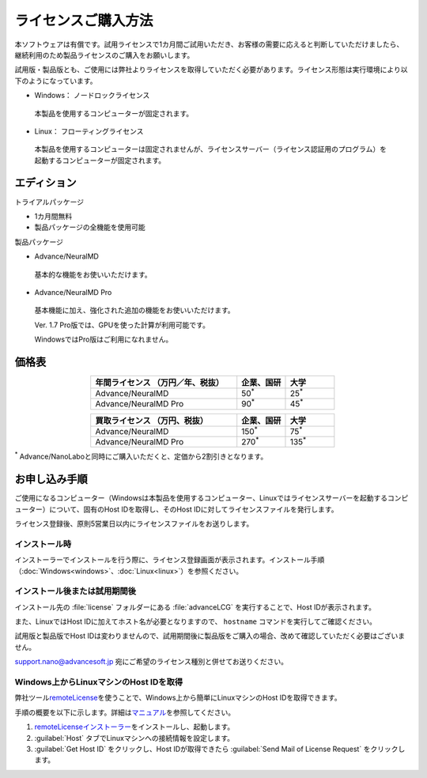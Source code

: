 .. _purchase:

====================
ライセンスご購入方法
====================

本ソフトウェアは有償です。試用ライセンスで1カ月間ご試用いただき、お客様の需要に応えると判断していただけましたら、継続利用のため製品ライセンスのご購入をお願いします。

試用版・製品版とも、ご使用には弊社よりライセンスを取得していただく必要があります。ライセンス形態は実行環境により以下のようになっています。

* Windows： ノードロックライセンス

 本製品を使用するコンピューターが固定されます。

* Linux： フローティングライセンス

 本製品を使用するコンピューターは固定されませんが、ライセンスサーバー（ライセンス認証用のプログラム）を起動するコンピューターが固定されます。

.. _edition:

エディション
==============

トライアルパッケージ

* 1カ月間無料
* 製品パッケージの全機能を使用可能

製品パッケージ

* Advance/NeuralMD

 基本的な機能をお使いいただけます。

* Advance/NeuralMD Pro

 基本機能に加え、強化された追加の機能をお使いいただけます。

 Ver. 1.7 Pro版では、GPUを使った計算が利用可能です。

 WindowsではPro版はご利用になれません。

.. _pricing:

価格表
==============

.. table::
   :widths: 300,100,100
   :class: align-center

   +-----------------------------------------------+--------------------------------+-------------------------------+
   |  年間ライセンス            （万円／年、税抜） |   企業、国研                   |         大学                  |
   +===============================================+================================+===============================+
   | Advance/NeuralMD                              |  50\ `*`:sup:\                 |   25\ `*`:sup:\               |
   +-----------------------------------------------+--------------------------------+-------------------------------+
   | Advance/NeuralMD Pro                          |  90\ `*`:sup:\                 |   45\ `*`:sup:\               |
   +-----------------------------------------------+--------------------------------+-------------------------------+

.. table::
   :widths: 300,100,100
   :class: align-center

   +-----------------------------------------------+--------------------------------+-------------------------------+
   |  買取ライセンス             （万円、税抜）    |   企業、国研                   |         大学                  |
   +===============================================+================================+===============================+
   | Advance/NeuralMD                              |  150\ `*`:sup:\                |   75\ `*`:sup:\               |
   +-----------------------------------------------+--------------------------------+-------------------------------+
   | Advance/NeuralMD Pro                          |  270\ `*`:sup:\                |   135\ `*`:sup:\              |
   +-----------------------------------------------+--------------------------------+-------------------------------+

`*`:sup: Advance/NanoLaboと同時にご購入いただくと、定価から2割引きとなります。

.. _license:

お申し込み手順
==========================

ご使用になるコンピューター（Windowsは本製品を使用するコンピューター、Linuxではライセンスサーバーを起動するコンピューター）について、固有のHost IDを取得し、そのHost IDに対してライセンスファイルを発行します。

ライセンス登録後、原則5営業日以内にライセンスファイルをお送りします。

.. _id-install:

インストール時
----------------------------------

インストーラーでインストールを行う際に、ライセンス登録画面が表示されます。インストール手順（\ :doc:`Windows<windows>`\ 、\ :doc:`Linux<linux>`\ ）を参照ください。

.. _id-after:

インストール後または試用期間後
----------------------------------

インストール先の :file:`license` フォルダーにある :file:`advanceLCG` を実行することで、Host IDが表示されます。

また、LinuxではHost IDに加えてホスト名が必要となりますので、 ``hostname`` コマンドを実行してご確認ください。

試用版と製品版でHost IDは変わりませんので、試用期間後に製品版をご購入の場合、改めて確認していただく必要はございません。

support.nano@advancesoft.jp 宛にご希望のライセンス種別と併せてお送りください。

.. _id-remote:

Windows上からLinuxマシンのHost IDを取得
-----------------------------------------

弊社ツール\ `remoteLicense <https://remotelicense-doc.readthedocs.io/ja/latest/>`_\ を使うことで、Windows上から簡単にLinuxマシンのHost IDを取得できます。

手順の概要を以下に示します。詳細は\ `マニュアル <https://remotelicense-doc.readthedocs.io/ja/latest/>`_\ を参照してください。

#. `remoteLicenseインストーラー <https://github.com/advancesoftcorp/remotelicense-doc/releases/download/v1.0/install_remotelicense_windows_v1.0.exe>`_\ をインストールし、起動します。
#. :guilabel:`Host` タブでLinuxマシンへの接続情報を設定します。
#. :guilabel:`Get Host ID` をクリックし、Host IDが取得できたら :guilabel:`Send Mail of License Request` をクリックします。
